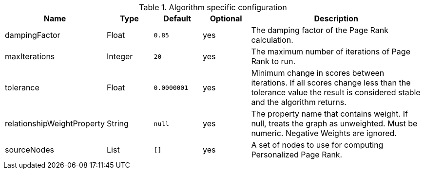 .Algorithm specific configuration
[opts="header",cols="1,1,1m,1,4"]
|===
| Name                       | Type    | Default   | Optional | Description
| dampingFactor              | Float   | 0.85      | yes      | The damping factor of the Page Rank calculation.
| maxIterations              | Integer | 20        | yes      | The maximum number of iterations of Page Rank to run.
| tolerance                  | Float   | 0.0000001 | yes      | Minimum change in scores between iterations. If all scores change less than the tolerance value the result is considered stable and the algorithm returns.
| relationshipWeightProperty | String  | null      | yes      | The property name that contains weight. If null, treats the graph as unweighted. Must be numeric. Negative Weights are ignored.
| sourceNodes                | List    | []        | yes      | A set of nodes to use for computing Personalized Page Rank.
|===
